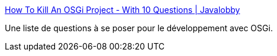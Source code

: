 :jbake-type: post
:jbake-status: published
:jbake-title: How To Kill An OSGi Project - With 10 Questions | Javalobby
:jbake-tags: faq,documentation,java,osgi,_mois_oct.,_année_2010
:jbake-date: 2010-10-01
:jbake-depth: ../
:jbake-uri: shaarli/1285941881000.adoc
:jbake-source: https://nicolas-delsaux.hd.free.fr/Shaarli?searchterm=http%3A%2F%2Fjava.dzone.com%2Farticles%2Fhow-kill-osgi-project-10%3Fpage%3D1&searchtags=faq+documentation+java+osgi+_mois_oct.+_ann%C3%A9e_2010
:jbake-style: shaarli

http://java.dzone.com/articles/how-kill-osgi-project-10?page=1[How To Kill An OSGi Project - With 10 Questions | Javalobby]

Une liste de questions à se poser pour le développement avec OSGi.
